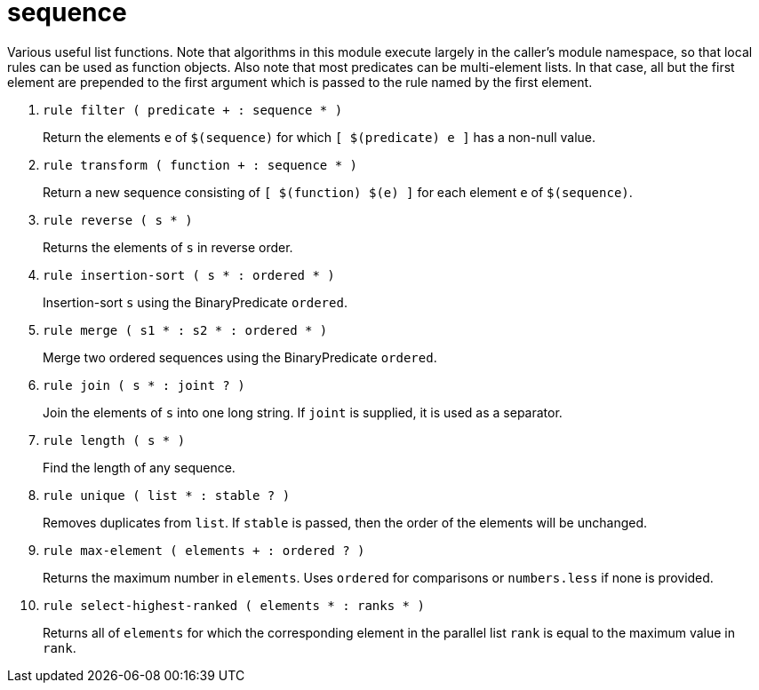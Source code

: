[[bbv2.reference.modules.sequence]]
= sequence

Various useful list functions. Note that algorithms in this module
execute largely in the caller's module namespace, so that local rules
can be used as function objects. Also note that most predicates can be
multi-element lists. In that case, all but the first element are
prepended to the first argument which is passed to the rule named by the
first element.

1. `rule filter ( predicate + : sequence * )`
+
Return the elements `e` of `$(sequence)` for which `[ $(predicate) e ]`
has a non-null value.

2. `rule transform ( function + : sequence * )`
+
Return a new sequence consisting of `[ $(function) $(e) ]` for each
element `e` of `$(sequence)`.

3. `rule reverse ( s * )`
+
Returns the elements of `s` in reverse order.

4. `rule insertion-sort ( s * : ordered * )`
+
Insertion-sort `s` using the BinaryPredicate `ordered`.

5. `rule merge ( s1 * : s2 * : ordered * )`
+
Merge two ordered sequences using the BinaryPredicate `ordered`.

6. `rule join ( s * : joint ? )`
+
Join the elements of `s` into one long string. If `joint` is supplied,
it is used as a separator.

7. `rule length ( s * )`
+
Find the length of any sequence.

8. `rule unique ( list * : stable ? )`
+
Removes duplicates from `list`. If `stable` is passed, then the order of
the elements will be unchanged.

9. `rule max-element ( elements + : ordered ? )`
+
Returns the maximum number in `elements`. Uses `ordered` for comparisons
or `numbers.less` if none is provided.

10. `rule select-highest-ranked ( elements * : ranks * )`
+
Returns all of `elements` for which the corresponding element in the
parallel list `rank` is equal to the maximum value in `rank`.
